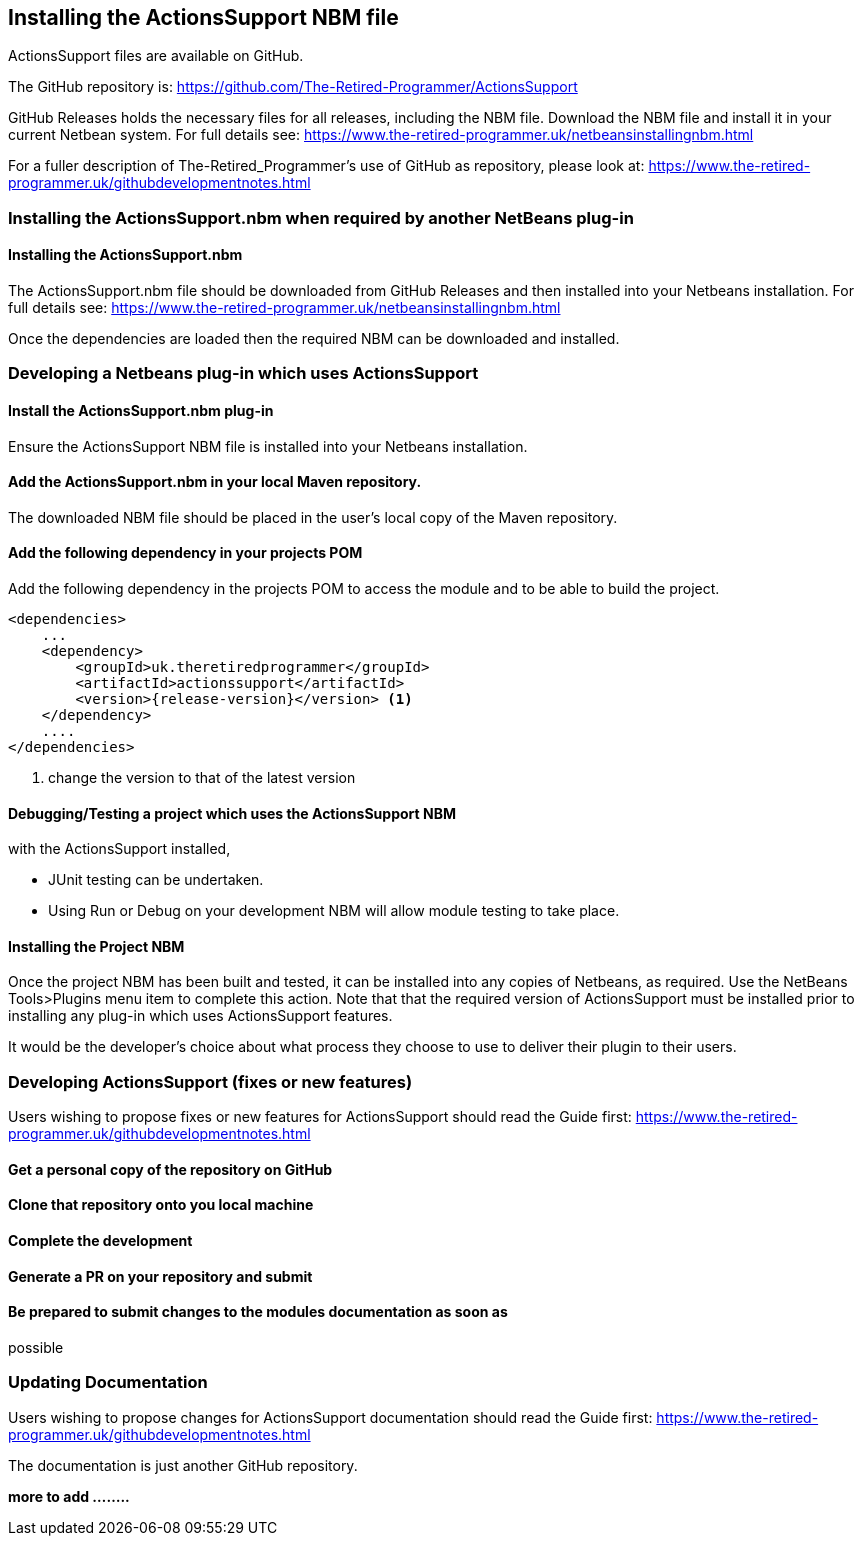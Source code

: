 == Installing the ActionsSupport NBM file 

ActionsSupport files are available on GitHub.

The GitHub repository is:
https://github.com/The-Retired-Programmer/ActionsSupport

GitHub Releases holds the necessary files for all releases, including the NBM
file.
Download the NBM file and install it in your current Netbean system.
For full details see:
https://www.the-retired-programmer.uk/netbeansinstallingnbm.html

For a fuller description of The-Retired_Programmer's use of GitHub as repository,
please look at: https://www.the-retired-programmer.uk/githubdevelopmentnotes.html

=== Installing the ActionsSupport.nbm when required by another NetBeans plug-in

==== Installing the ActionsSupport.nbm

The ActionsSupport.nbm file should be downloaded from GitHub Releases and then
installed into your Netbeans installation.  For full details see:
https://www.the-retired-programmer.uk/netbeansinstallingnbm.html

Once the dependencies are loaded then the required NBM can be downloaded and
installed.

=== Developing a Netbeans plug-in which uses ActionsSupport

==== Install the ActionsSupport.nbm plug-in

Ensure the ActionsSupport NBM file is installed into your Netbeans installation.

==== Add the ActionsSupport.nbm in your local Maven repository.

The downloaded NBM file should be placed in the user's local copy of the
Maven repository.

==== Add the following dependency in your projects POM

Add the following dependency in the projects POM to access the module and
to be able to build the project.
[source,xml,subs="attributes+"]
----

<dependencies>
    ...
    <dependency>
        <groupId>uk.theretiredprogrammer</groupId>
        <artifactId>actionssupport</artifactId>
        <version>{release-version}</version> <1>
    </dependency>
    ....
</dependencies>

----
<1> change the version to that of the latest version

==== Debugging/Testing a project which uses the ActionsSupport NBM

with the ActionsSupport installed,

* JUnit testing can be undertaken.

* Using Run or Debug on your development NBM
will allow module testing to take place.

==== Installing the Project NBM

Once the project NBM has been built and tested, it can be installed into
any copies of Netbeans, as required.
Use the NetBeans Tools>Plugins menu item to complete this action.
Note that that the required version of ActionsSupport must be installed prior
to installing any plug-in which uses ActionsSupport features.

It would be the developer's choice about what process they choose to use to
deliver their plugin to their users.

=== Developing ActionsSupport (fixes or new features)

Users wishing to propose fixes or new features for ActionsSupport should read
the Guide first:
https://www.the-retired-programmer.uk/githubdevelopmentnotes.html

==== Get a personal copy of the repository on GitHub

==== Clone that repository onto you local machine

==== Complete the development

// use commits, push and pulls regularly to manage change history, and ensure the
// development is maintained against the latest version of the source.

==== Generate a PR on your repository and submit

==== Be prepared to submit changes to the modules documentation as soon as
possible

=== Updating Documentation

Users wishing to propose changes for ActionsSupport documentation should read
the Guide first:
https://www.the-retired-programmer.uk/githubdevelopmentnotes.html

The documentation is just another GitHub repository.

*more to add ........*
